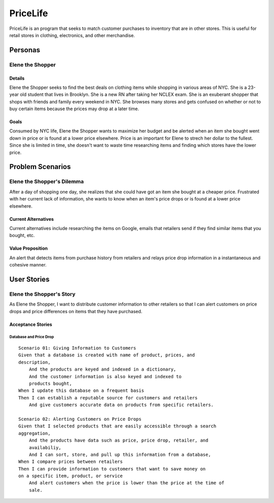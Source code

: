 ==============
PriceLife
==============

PriceLife is an program that seeks to match customer purchases to inventory 
that are in other stores. This is useful for retail stores in clothing, electronics, and 
other merchandise. 

Personas
========

Elene the Shopper
---------------------------------

Details
^^^^^^^

Elene the Shopper seeks to find the best deals on clothing items while shopping
in various areas of NYC. She is a 23-year old student that lives in Brooklyn. She is 
a new RN after taking her NCLEX exam.  She is an exuberant shopper that shops 
with friends and family every weekend in NYC. She browses many stores and gets 
confused on whether or not to buy certain items because the prices may drop at a 
later time.

Goals
^^^^^

Consumed by NYC life, Elene the Shopper wants to maximize her budget and be 
alerted when an item she bought went down in price or is found at a lower price 
elsewhere. Price is an important for Elene to strech her dollar to the fullest. Since
she is limited in time, she doesn't want to waste time researching items and 
finding which stores have the lower price.

Problem Scenarios
=================

Elene the Shopper's Dilemma
----------------------------------------------------

After a day of shopping one day, she realizes that she could have got an item
she bought at a cheaper price. Frustrated with her current lack of information,
she wants to know when an item's price drops or is found at a lower price 
elsewhere.

Current Alternatives
^^^^^^^^^^^^^^^^^^^^

Current alternatives include researching the items on Google, emails that
retailers send if they find similar items that you bought, etc. 

Value Proposition
^^^^^^^^^^^^^^^^^

An alert that detects items from purchase history from retailers and
relays price drop information in a instantaneous and cohesive manner.

User Stories
============

Elene the Shopper's Story
------------------------------------------------------------

As Elene the Shopper, I want to distribute customer information 
to other retailers so that I can alert customers on price drops and price
differences on items that they have purchased.

Acceptance Stories
^^^^^^^^^^^^^^^^^^

Database and Price Drop 
`````````````````````````````

::

    Scenario 01: Giving Information to Customers
    Given that a database is created with name of product, prices, and
    description,
        And the products are keyed and indexed in a dictionary,
	And the customer information is also keyed and indexed to 
	products bought,
    When I update this database on a frequent basis
    Then I can establish a reputable source for customers and retailers
        And give customers accurate data on products from specific retailers.
    
    Scenario 02: Alerting Customers on Price Drops
    Given that I selected products that are easily accessible through a search
    aggregation,
        And the products have data such as price, price drop, retailer, and 
	availabiliy,
	And I can sort, store, and pull up this information from a database,
    When I compare prices between retailers
    Then I can provide information to customers that want to save money on
    on a specific item, product, or service
        And alert customers when the price is lower than the price at the time of
	sale.